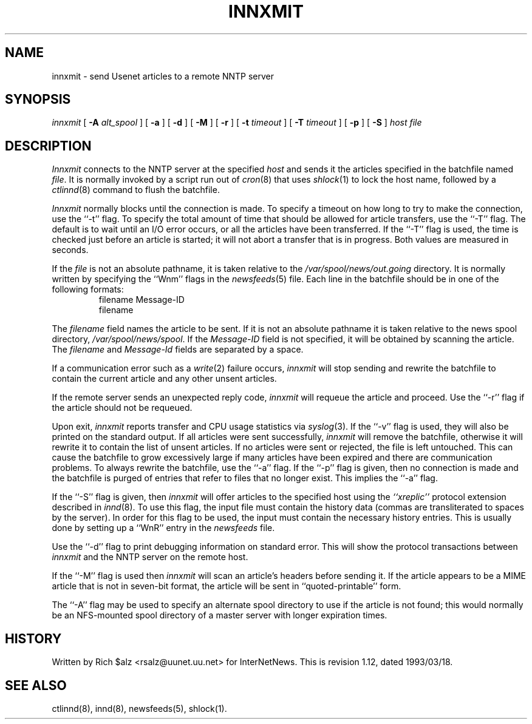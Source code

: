 .\" $Revision: 1.12 $
.TH INNXMIT 8
.SH NAME
innxmit \- send Usenet articles to a remote NNTP server
.SH SYNOPSIS
.I innxmit
[
.BI \-A " alt_spool"
]
[
.B \-a
]
[
.B \-d
]
[
.B \-M
]
[
.B \-r
]
[
.BI \-t " timeout"
]
[
.BI \-T " timeout"
]
[
.B \-p
]
[
.B \-S
]
.I host
.I file
.SH DESCRIPTION
.I Innxmit
connects to the NNTP server at the specified
.I host
and sends it the articles specified in the batchfile named
.IR file .
It is normally invoked by a script run out of
.IR cron (8)
that uses
.IR shlock (1)
to lock the host name, followed by a
.IR ctlinnd (8)
command to flush the batchfile.
.PP
.I Innxmit
normally blocks until the connection is made.
To specify a timeout on how long to try to make the connection, use the ``\-t''
flag.
To specify the total amount of time that should be allowed for article
transfers, use the ``\-T'' flag.
The default is to wait until an I/O error occurs, or all the articles have
been transferred.
If the ``\-T'' flag is used, the time is checked just before an article
is started; it will not abort a transfer that is in progress.
Both values are measured in seconds.
.PP
If the
.I file
is not an absolute pathname, it is taken relative to the
.\" =()<.I @<_PATH_BATCHDIR>@>()=
.I /var/spool/news/out.going
directory.
It is normally written by specifying the ``Wnm'' flags in the
.IR newsfeeds (5)
file.
Each line in the batchfile should be in one of the following formats:
.RS
.nf
filename Message-ID
filename
.fi
.RE
.PP
The
.I filename
field names the article to be sent.
If it is not an absolute pathname it is taken relative to the news
spool directory,
.\" =()<.IR @<_PATH_SPOOL>@ .>()=
.IR /var/spool/news/spool .
If the
.I Message-ID
field is not specified, it will be obtained by scanning the article.
The
.I filename
and
.I Message-Id
fields are separated by a space.
.PP
If a communication error such as a
.IR write (2)
failure occurs,
.I innxmit
will stop sending and rewrite the batchfile to contain the current
article and any other unsent articles.
.PP
If the remote server sends an unexpected reply code,
.I innxmit
will requeue the article and proceed.
Use the ``\-r'' flag if the article should not be requeued.
.PP
Upon exit,
.I innxmit
reports transfer and CPU usage statistics via
.IR syslog (3).
If the ``\-v'' flag is used, they will also be printed on the standard
output.
If all articles were sent successfully,
.I innxmit
will remove the batchfile, otherwise it will rewrite it to contain the
list of unsent articles.
If no articles were sent or rejected, the file is left untouched.
This can cause the batchfile to grow excessively large if many articles
have been expired and there are communication problems.
To always rewrite the batchfile, use the ``\-a'' flag.
If the ``\-p'' flag is given, then no connection is made and the batchfile
is purged of entries that refer to files that no longer exist.
This implies the ``\-a'' flag.
.PP
If the ``\-S'' flag is given, then
.I innxmit
will offer articles to the specified host using the
.I "``xreplic''"
protocol extension described in
.IR innd (8).
To use this flag, the input file must contain the history data (commas
are transliterated to spaces by the server).
In order for this flag to be used, the input must contain the necessary
history entries.
This is usually done by setting up a ``WnR'' entry in the
.I newsfeeds
file.
.PP
Use the ``\-d'' flag to print debugging information on standard error.
This will show the protocol transactions between
.I innxmit
and the NNTP server on the remote host.
.PP
If the ``\-M'' flag is used then
.I innxmit
will scan an article's headers before sending it.
If the article appears to be a MIME article that is not in seven-bit
format, the article will be sent in ``quoted-printable'' form.
.PP
The ``\-A'' flag may be used to specify an alternate spool directory to
use if the article is not found; this would normally be an NFS-mounted
spool directory of a master server with longer expiration times.
.SH HISTORY
Written by Rich $alz <rsalz@uunet.uu.net> for InterNetNews.
.de R$
This is revision \\$3, dated \\$4.
..
.R$ $Id: innxmit.8,v 1.12 1993/03/18 21:03:40 rsalz Exp $
.SH "SEE ALSO"
ctlinnd(8),
innd(8),
newsfeeds(5),
shlock(1).
